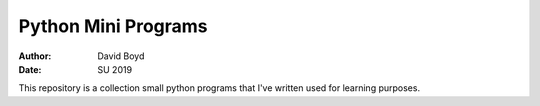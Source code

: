 Python Mini Programs
#####
:Author: David Boyd
:Date: SU 2019

This repository is a collection small python programs that I've written used
for learning purposes.
